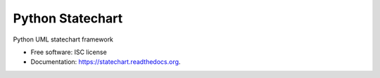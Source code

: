 =================
Python Statechart
=================


.. image:: https://img.shields.io/pypi/v/statechart.svg
        :target: https://pypi.python.org/pypi/statechart

.. image:: https://github.com/leighmck/statechart/actions/workflows/check.yaml/badge.svg
        :target: https://github.com/leighmck/statechart/actions/workflows/check.yaml
        :alt: Python CI

.. image:: https://readthedocs.org/projects/statechart/badge/?version=latest
        :target: https://statechart.readthedocs.io/en/latest/?version=latest
        :alt: Documentation Status

Python UML statechart framework

* Free software: ISC license
* Documentation: https://statechart.readthedocs.org.
